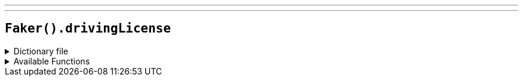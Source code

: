 ---
---

== `Faker().drivingLicense`

.Dictionary file
[%collapsible]
====
[source,yaml]
----
{% snippet 'driving_license_provider_dict' %}
----
====

.Available Functions
[%collapsible]
====
[source,kotlin]
----
// `#` represents a random digit
// `?` represents a random letter
Faker().drivingLicense.license() // => ######
Faker().drivingLicense.licenseByState("district_of_columbia") // => #######
----
====
